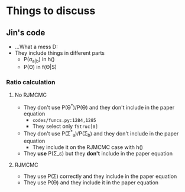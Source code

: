 * Things to discuss
** Jin's code
- ...What a mess D:
- They include things in different parts
  - P(\sigma_{a|b}) in h()
  - P(\Theta) in f(\Theta|S)
*** Ratio calculation
**** No RJMCMC
- They don't use P(\Theta^{*})/P(\Theta) and they don't include in the paper equation
  - =codes/funcs.py:1284,1285=
  - They select only ~fStruc[0]~
- They don't use P(\Sigma^{*}_a)/P(\Sigma_b) and they don't include in the paper equation
  - They include it on the RJMCMC case with h()
- They *use* P(\Sigma_\varepsilon) but they *don't* include in the paper equation
**** RJMCMC
- They use P(\Sigma) correctly and they include in the paper equation
- They use P(\Theta) and they include it in the paper equation
